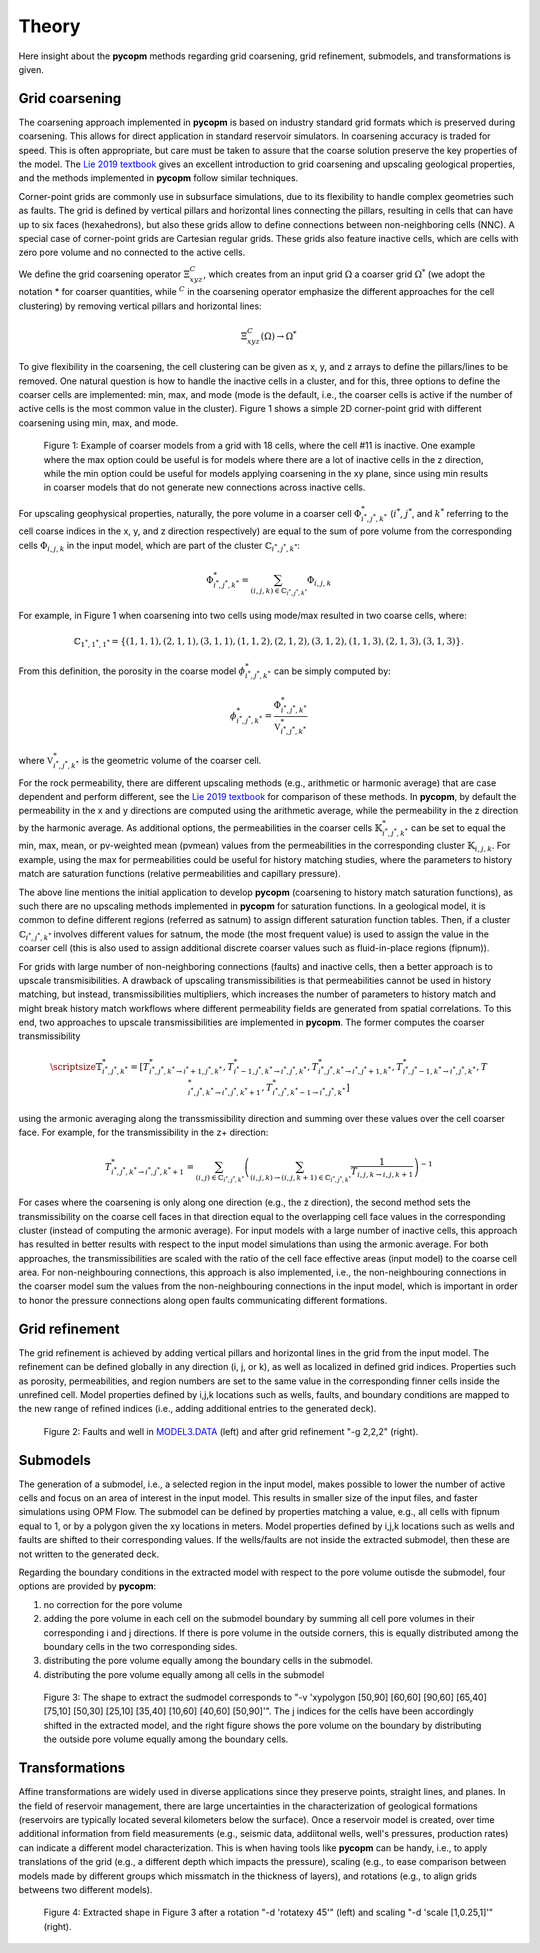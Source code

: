 ******
Theory
******

Here insight about the **pycopm** methods regarding grid coarsening, grid refinement, submodels, and transformations is given.

===============
Grid coarsening
===============

The coarsening approach implemented in **pycopm** is based on industry standard grid formats which is preserved during coarsening. 
This allows for direct application in standard reservoir simulators. In coarsening accuracy is traded for speed. 
This is often appropriate, but care must be taken to assure that the coarse solution preserve the key properties of the model.
The `Lie 2019 textbook <https://www.cambridge.org/core/books/an-introduction-to-reservoir-simulation-using-matlabgnu-octave/F48C3D8C88A3F67E4D97D4E16970F894>`_ 
gives an excellent introduction to grid coarsening and upscaling geological properties, and the methods implemented in **pycopm** follow similar techniques. 

Corner-point grids are commonly use in subsurface simulations, due to its flexibility to handle complex geometries such as faults. 
The grid is defined by vertical pillars and horizontal lines connecting the pillars, resulting in cells that can have up to six faces (hexahedrons), 
but also these grids allow to define connections between non-neighboring cells (NNC). A special case of corner-point grids are Cartesian regular grids. 
These grids also feature inactive cells, which are cells with zero pore volume and no connected to the active cells.

We define the grid coarsening operator :math:`\Xi_{xyz}^C`, which creates from an input grid :math:`\Omega` a coarser grid :math:`\Omega^*` (we adopt the notation * for 
coarser quantities, while :math:`{}^C` in the coarsening operator emphasize the different approaches for the cell clustering) by removing 
vertical pillars and horizontal lines:

.. math::
    \Xi_{xyz}^C(\Omega)\rightarrow\Omega^*

To give flexibility in the coarsening, the cell clustering can be given as x, y, and z arrays to define the pillars/lines to be removed. 
One natural question is how to handle the inactive cells in a cluster, and for this, three options to define the coarser cells are implemented: 
min, max, and mode (mode is the default, i.e., the coarser cells is active if the number of active cells is the most common value in the cluster). 
Figure 1 shows a simple 2D corner-point grid with different coarsening using min, max, and mode.

.. figure:: figs/theory.png

    Figure 1: Example of coarser models from a grid with 18 cells, where the cell #11 is inactive. 
    One example where the max option could be useful is for models where there are a lot of 
    inactive cells in the z direction, while the min option could be useful for models applying 
    coarsening in the xy plane, since using min results in coarser models that do not generate 
    new connections across inactive cells.

 
For upscaling geophysical properties, naturally, the pore volume in a coarser cell :math:`\Phi_{i^*,j^*,k^*}^*` (:math:`i^*`, :math:`j^*`, and :math:`k^*` referring to the cell 
coarse indices in the x, y, and z direction respectively) are equal to the sum of pore volume from the corresponding cells 
:math:`\Phi_{i,j,k}` in the input model, which are part of the cluster :math:`\mathbb{C}_{i^*,j^*,k^*}`:

.. math::
    \Phi_{i^*,j^*,k^*}^* = \sum_{(i,j,k)\in\mathbb{C}_{i^*,j^*,k^*}}\Phi_{i,j,k}

For example, in Figure 1 when coarsening into two cells using mode/max resulted in two coarse cells, where: 

.. math::

    \mathbb{C}_{1^*,1^*,1^*}=\{ (1,1,1),(2,1,1),(3,1,1),(1,1,2),(2,1,2),(3,1,2),(1,1,3),(2,1,3),(3,1,3) \}.

From this definition, the porosity in the coarse model :math:`\phi_{i^*,j^*,k^*}^*` can be simply computed by:

.. math::
    \phi_{i^*,j^*,k^*}^* = \frac{\Phi_{i^*,j^*,k^*}^*}{\mathbb{V}_{i^*,j^*,k^*}^*}

where :math:`\mathbb{V}_{i^*,j^*,k^*}^*` is the geometric volume of the coarser cell.

For the rock permeability, there are different upscaling methods (e.g., arithmetic or harmonic average) that are case dependent and perform different, 
see the `Lie 2019 textbook <https://www.cambridge.org/core/books/an-introduction-to-reservoir-simulation-using-matlabgnu-octave/F48C3D8C88A3F67E4D97D4E16970F894>`_
for comparison of these methods. In **pycopm**, by default the permeability in the x and y directions are computed using the arithmetic average, while 
the permeability in the z direction by the harmonic average. As additional options, the permeabilities in the coarser cells :math:`\mathbb{K}_{i^*,j^*,k^*}^*` can 
be set to equal the min, max, mean, or pv-weighted mean (pvmean) values from the permeabilities in the corresponding cluster :math:`\mathbb{K}_{i,j,k}`. For example, using the max for 
permeabilities could be useful for history matching studies, where the parameters to history match are saturation functions 
(relative permeabilities and capillary pressure).

The above line mentions the initial application to develop **pycopm** (coarsening to history match saturation functions), as such there are no upscaling 
methods implemented in **pycopm** for saturation functions. In a geological model, it is common to define different regions (referred as satnum) to assign 
different saturation function tables. Then, if a cluster :math:`\mathbb{C}_{i^*,j^*,k^*}` involves different values for satnum, the mode (the most frequent value) is used 
to assign the value in the coarser cell (this is also used to assign additional discrete coarser values such as fluid-in-place regions (fipnum)).

For grids with large number of non-neighboring connections (faults) and inactive cells, then a better approach is to upscale transmisibilities. 
A drawback of upscaling transmissibilities is that permeabilities cannot be used in history matching, but instead, transmissibilities multipliers, 
which increases the number of parameters to history match and might break history match workflows where different permeability fields are generated 
from spatial correlations. To this end, two approaches to upscale transmissibilities are implemented in **pycopm**. The former computes the coarser 
transmissibility

.. math::
    \scriptsize\mathbb{T}_{i^*,j^*,k^*}^*=\left[ T_{i^*,j^*,k^*\rightarrow i^*+1,j^*,k^*}^*,T_{i^*-1,j^*,k^*\rightarrow i^*,j^*,k^*}^*,T_{i^*,j^*,k^*\rightarrow i^*,j^*+1,k^*}^*,T_{i^*,j^*-1,k^*\rightarrow i^*,j^*,k^*}^*,T_{i^*,j^*,k^*\rightarrow i^*,j^*,k^*+1}^*,T_{i^*,j^*,k^*-1\rightarrow i^*,j^*,k^*}^* \right]

using the armonic averaging along the transsmissibility direction and summing over these values over the cell coarser face. For example, 
for the transmissibility in the z+ direction:

.. math::
    T_{i^*,j^*,k^*\rightarrow i^*,j^*,k^*+1}^*=\sum_{(i,j)\in\mathbb{C}_{i^*,j^*,k^*}}\left( \sum_{(i,j,k)\rightarrow(i,j,k+1)\in\mathbb{C}_{i^*,j^*,k^*}} \frac{1}{T_{i,j,k\rightarrow i,j,k+1}} \right)^{-1}

For cases where the coarsening is only along one direction (e.g., the z direction), the second method sets the transmissibility on the coarse cell 
faces in that direction equal to the overlapping cell face values in the corresponding cluster (instead of computing the armonic average). For input 
models with a large number of inactive cells, this approach has resulted in better results with respect to the input model simulations than using the 
armonic average. For both approaches, the transmissibilities are scaled with the ratio of the cell 
face effective areas (input model) to the coarse cell area. For non-neighbouring connections, this approach is also implemented, i.e., 
the non-neighbouring connections in the coarser model sum the values from the non-neighbouring connections in the input model, which is important in 
order to honor the pressure connections along open faults communicating different formations.

===============
Grid refinement
===============

The grid refinement is achieved by adding vertical pillars and horizontal lines in the grid from the input model. The refinement can be defined globally 
in any direction (i, j, or k), as well as localized in defined grid indices. Properties such as porosity, permeabilities, and region numbers are set to the 
same value in the corresponding finner cells inside the unrefined cell. Model properties defined by i,j,k locations such as wells, faults, and 
boundary conditions are mapped to the new range of refined indices (i.e., adding additional entries to the generated deck).

.. figure:: figs/refinement.png

    Figure 2: Faults and well in `MODEL3.DATA <https://github.com/cssr-tools/pycopm/blob/main/examples/decks/MODEL3.DATA>`_ (left) and after grid refinement "-g 2,2,2" (right). 


=========
Submodels
=========

The generation of a submodel, i.e., a selected region in the input model, makes possible to lower the number of active cells and focus on an area of interest in 
the input model. This results in smaller size of the input files, and faster simulations using OPM Flow. The submodel can be defined by properties matching a 
value, e.g., all cells with fipnum equal to 1, or by a polygon given the xy locations in meters. Model properties defined by i,j,k locations such as wells and faults 
are shifted to their corresponding values. If the wells/faults are not inside the extracted submodel, then these are not written to the generated deck.

Regarding the boundary conditions in the extracted model with respect to the pore volume outisde the submodel, four options are provided by **pycopm**: 

#. no correction for the pore volume
#. adding the pore volume in each cell on the submodel boundary by summing all cell pore volumes in their corresponding i and j directions. If there is pore volume in the outside corners, this is equally distributed among the boundary cells in the two corresponding sides.  
#. distributing the pore volume equally among the boundary cells in the submodel.
#. distributing the pore volume equally among all cells in the submodel

.. figure:: figs/submodel.png

    Figure 3: The shape to extract the sudmodel corresponds to "-v 'xypolygon [50,90] [60,60] [90,60] [65,40] [75,10] [50,30] [25,10] [35,40] [10,60] [40,60] [50,90]'".
    The j indices for the cells have been accordingly shifted in the extracted model, and the right figure shows the pore volume on the boundary 
    by distributing the outside pore volume equally among the boundary cells.

===============
Transformations
===============

Affine transformations are widely used in diverse applications since they preserve points, straight lines, and planes. In the field of reservoir management, there are large 
uncertainties in the characterization of geological formations (reservoirs are typically located several kilometers below the surface). Once a reservoir model is created, over time 
additional information from field measurements (e.g., seismic data, addiitonal wells, well's pressures, production rates) can indicate a different model characterization. This is when having 
tools like **pycopm** can be handy, i.e., to apply translations of the grid (e.g., a different depth which impacts the pressure), scaling (e.g., to ease comparison between models made by different 
groups which missmatch in the thickness of layers), and rotations (e.g., to align grids betweens two different models). 

.. figure:: figs/transformation.png

    Figure 4: Extracted shape in Figure 3 after a rotation "-d 'rotatexy 45'" (left) and scaling "-d 'scale [1,0.25,1]'" (right).
